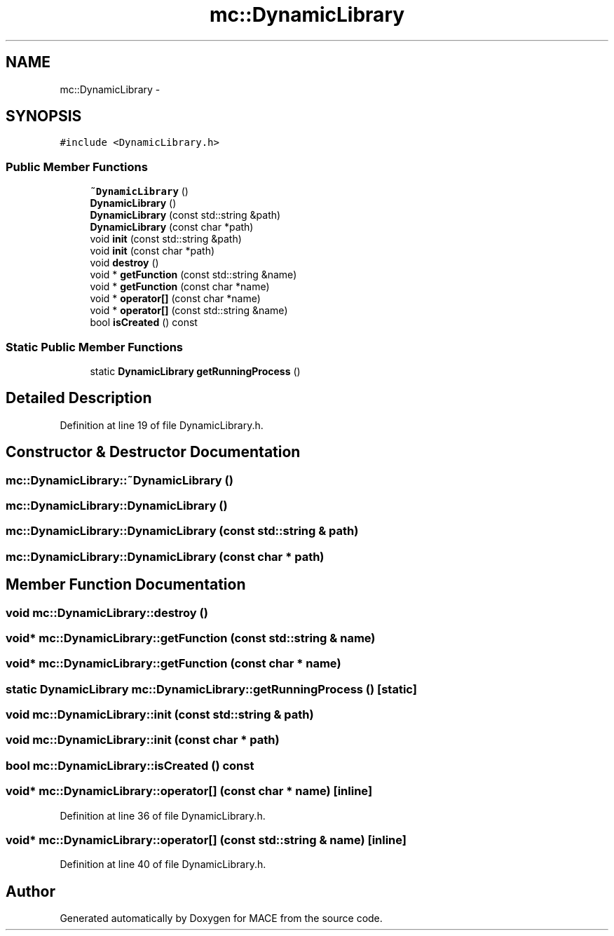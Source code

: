 .TH "mc::DynamicLibrary" 3 "Sat Apr 8 2017" "Version Alpha" "MACE" \" -*- nroff -*-
.ad l
.nh
.SH NAME
mc::DynamicLibrary \- 
.SH SYNOPSIS
.br
.PP
.PP
\fC#include <DynamicLibrary\&.h>\fP
.SS "Public Member Functions"

.in +1c
.ti -1c
.RI "\fB~DynamicLibrary\fP ()"
.br
.ti -1c
.RI "\fBDynamicLibrary\fP ()"
.br
.ti -1c
.RI "\fBDynamicLibrary\fP (const std::string &path)"
.br
.ti -1c
.RI "\fBDynamicLibrary\fP (const char *path)"
.br
.ti -1c
.RI "void \fBinit\fP (const std::string &path)"
.br
.ti -1c
.RI "void \fBinit\fP (const char *path)"
.br
.ti -1c
.RI "void \fBdestroy\fP ()"
.br
.ti -1c
.RI "void * \fBgetFunction\fP (const std::string &name)"
.br
.ti -1c
.RI "void * \fBgetFunction\fP (const char *name)"
.br
.ti -1c
.RI "void * \fBoperator[]\fP (const char *name)"
.br
.ti -1c
.RI "void * \fBoperator[]\fP (const std::string &name)"
.br
.ti -1c
.RI "bool \fBisCreated\fP () const "
.br
.in -1c
.SS "Static Public Member Functions"

.in +1c
.ti -1c
.RI "static \fBDynamicLibrary\fP \fBgetRunningProcess\fP ()"
.br
.in -1c
.SH "Detailed Description"
.PP 
Definition at line 19 of file DynamicLibrary\&.h\&.
.SH "Constructor & Destructor Documentation"
.PP 
.SS "mc::DynamicLibrary::~DynamicLibrary ()"

.SS "mc::DynamicLibrary::DynamicLibrary ()"

.SS "mc::DynamicLibrary::DynamicLibrary (const std::string & path)"

.SS "mc::DynamicLibrary::DynamicLibrary (const char * path)"

.SH "Member Function Documentation"
.PP 
.SS "void mc::DynamicLibrary::destroy ()"

.SS "void* mc::DynamicLibrary::getFunction (const std::string & name)"

.SS "void* mc::DynamicLibrary::getFunction (const char * name)"

.SS "static \fBDynamicLibrary\fP mc::DynamicLibrary::getRunningProcess ()\fC [static]\fP"

.SS "void mc::DynamicLibrary::init (const std::string & path)"

.SS "void mc::DynamicLibrary::init (const char * path)"

.SS "bool mc::DynamicLibrary::isCreated () const"

.SS "void* mc::DynamicLibrary::operator[] (const char * name)\fC [inline]\fP"

.PP
Definition at line 36 of file DynamicLibrary\&.h\&.
.SS "void* mc::DynamicLibrary::operator[] (const std::string & name)\fC [inline]\fP"

.PP
Definition at line 40 of file DynamicLibrary\&.h\&.

.SH "Author"
.PP 
Generated automatically by Doxygen for MACE from the source code\&.
